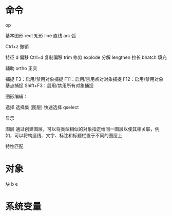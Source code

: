 * 命令
op

基本图形
rect 矩形
line 直线
arc 弧


Ctrl+z 撤销

特征
d 偏移
Ctrl+d 复制偏移
trim 修剪
explode 分解
lengthen 拉长
bhatch 填充

辅助
ortho 正交

捕捉
F3：启用/禁用对象捕捉
F11：启用/禁用点对对象捕捉
F12：启用/禁用对象基点捕捉
Shift+F3：启用/禁用所有对象捕捉

图形编辑：

选择
选择集 (图层)
快速选择 qselect

显示

图层
通过创建图层，可以将类型相似的对象指定给同一图层以使其相关联，例如，可以将构造线、文字、标注和标题栏置于不同的图层上

特性匹配

* 对象
块
b
e



* 系统变量
